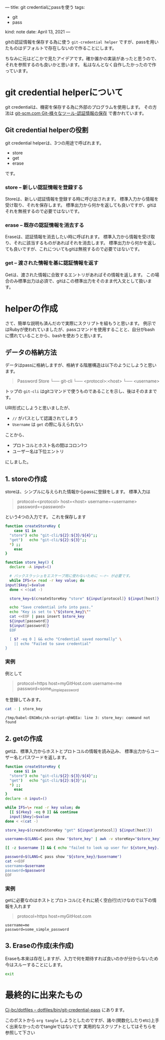 ---
title: git credentialにpassを使う
tags:
  - git
  - pass
kind: note
date: April 13, 2021
---

gitの認証情報を保存する為に使う =git-credential helper=
ですが、passを用いたものはデフォルトで存在しないので作ることにします。

ちなみに元はどこかで見たアイデアです。確か誰かの実装があったと思うので、それを参照するのも良いかと思います。
私はなんとなく自作したかったので作っています。

* git credential helperについて

git credentialは、機密を保存する為に外部のプログラムを使用します。
その方法は [[https://git-scm.com/book/ja/v2/Git-%E3%81%AE%E3%81%95%E3%81%BE%E3%81%96%E3%81%BE%E3%81%AA%E3%83%84%E3%83%BC%E3%83%AB-%E8%AA%8D%E8%A8%BC%E6%83%85%E5%A0%B1%E3%81%AE%E4%BF%9D%E5%AD%98][git-scm.com Git-様々なツール-認証情報の保存]]
で書かれています。

** Git credential helperの役割
git credential helperは、3つの用途で呼ばれます。

+ store
+ get
+ erase

です。

*** store -- 新しい認証情報を登録する

Storeは、新しい認証情報を登録する時に呼び出されます。
標準入力から情報を受け取り、それを保存します。
標準出力から何かを返しても良いですが、gitはそれを無視するので必要ではないです。

*** erase -- 既存の認証情報を消去する

Eraseは、認証情報を消去したい時に呼ばれます。
標準入力から情報を受け取り、それに該当するものがあればそれを消去します。
標準出力から何かを返しても良いですが、これについてもgitは無視するので必要ではないです。

*** get -- 渡された情報を基に認証情報を返す

Getは、渡された情報に合致するエントリがあればその情報を返します。
この場合のみ標準出力は必須で、gitはこの標準出力をそのまま代入文として扱います。

* helperの作成

さて、簡単な説明も済んだので実際にスクリプトを組もうと思います。
例示ではRubyが使われていましたが、passコマンドを使用することと、自分がbash
に慣れていることから、bashを使おうと思います。

** データの格納方法

データはpassに格納しますが、格納する階層構造は以下のようにしようと思います。
#+begin_quote
Password Store
└── git-cli
    └── <protocol>:<host>
        └── <username>
#+end_quote

トップの ~git-cli~ はgitコマンドで使うものであることを示し、後はそのままです。

URI形式にしようと思いましたが、

+ =//= がパスとして認識されてしまう
+ =Username= は ~get~ の際に与えられない

ことから、

+ プロトコルとホスト名の間はコロン1つ
+ ユーザー名は下位エントリ

にしました。

** 1. storeの作成

storeは、シンプルに与えられた情報からpassに登録をします。
標準入力は

#+begin_quote 
protocol=<protocol>
host=<host>
username=<username>
password=<password>
#+end_quote

という4つの入力です。
これを保存します

#+NAME: store_key
#+begin_src sh :results output verbatim :tangle git-credential-pass :shebang "#!/usr/local/env bash"
function createStoreKey {
    case $1 in
  "store") echo "git-cli/${2}:${3}/${4}";;
  "get")   echo "git-cli/${2}:${3}";;
  ,*) ;;
    esac
}

function store_key() {
  declare -A input=()

  # バックスラッシュをエスケープ用に使わないために ~-r~ が必要です。
  while IFS=\= read -r key value; do
input[$key]=$value
  done < <(cat -)

  store_key=$(createStoreKey "store" ${input[protocol]} ${input[host]} ${input[username]})

  echo "Save credential info into pass."
  echo "Key is set to \"${store_key}\""
  cat <<EOF | pass insert $store_key
  ${input[password]}
  ${input[password]}
  EOF

  [ $? -eq 0 ] && echo "Credential saved noormally" \
    || echo "Failed to save credential"
}
#+end_src

*** 実例

例として

#+NAME: store_key-example-source
#+begin_quote
protocol=https
host=myGitHost.com
username=me
password=some_simple_password
#+end_quote

を登録してみます。

#+NAME: store_key-example-code
#+begin_src sh :var a=store_key()
cat - | store_key
#+end_src


#+NAME: store_key-example
#+CALL: store_key-example-code[:stdin store_key-example-source]()

#+RESULTS: store_key-example
: /tmp/babel-EN1Wbc/sh-script-qhWEEa: line 3: store_key: command not found

** 2. getの作成

getは、標準入力からホストとプロトコルの情報を読み込み、
標準出力からユーザー名とパスワードを返します。

#+NAME: pass_get
#+begin_src sh :results output verbatim :tangle git-credential-pass :shebang "#!/usr/local/env bash"
  function createStoreKey {
      case $1 in
    "store") echo "git-cli/${2}:${3}/${4}";;
    "get")   echo "git-cli/${2}:${3}";;
    ,*) ;;
      esac
  }
  declare -A input=()

  while IFS=\= read -r key value; do
    [[ ${#key} -eq 0 ]] && continue
    input[$key]=$value
  done < <(cat -)

  store_key=$(createStoreKey "get" ${input[protocol]} ${input[host]})

  username=$(LANG=C pass show "$store_key" | awk -v storeKey="$store_key" -v store_key="$store_key" '$1 == store_key { getline; sub("`-- +", ""); print }')

  [[ -z $username ]] && { echo "failed to look up user for ${store_key}. exit" ; exit; }

  password=$(LANG=C pass show "${store_key}/$username")
  cat <<EOF
  username=$username
  password=$password
  EOF
#+end_src

*** 実例

getに必要なのはホストとプロトコル(とそれに続く空白行)だけなので以下の情報を入れます

#+NAME: pass_get-example-source
#+begin_quote
protocol=https
host=myGitHost.com

#+end_quote

#+CALL: pass_get[:stdin pass_get-example-source]()

#+RESULTS:
: username=me
: password=some_simple_password

** 3. Eraseの作成(未作成)

   Eraseも本来は存在しますが、入力で何を期待すれば良いのかが分からないため今はスルーすることにします。

#+NAME: erase_key
#+begin_src sh :results output verbatim :tangle git-credential-pass :shebang "#!/usr/local/env bash"
exit
#+end_src

* 最終的に出来たもの
  
[[https://github.com/Cj-bc/dotfiles/blob/master/dotfiles/bin/git-credential-pass][Cj-bc/dotfiles -- dotfiles/bin/git-credential-pass]] にあります。

このポストから ~org tangle~ しようとしたのですが、諸々(関数化したりetc)上手く出来なかったのでtangleではないです
実用的なスクリプトとしてはそちらを参照して下さい
